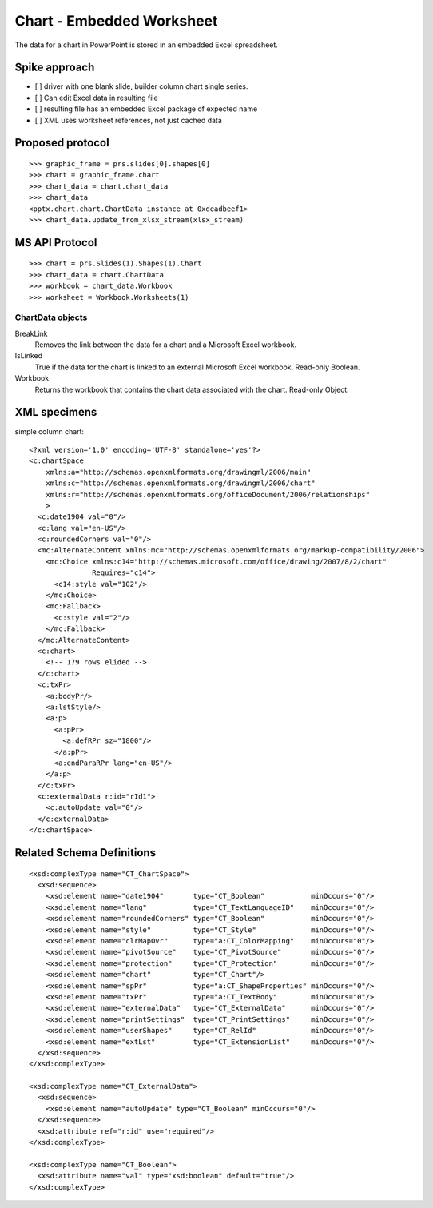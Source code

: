 
Chart - Embedded Worksheet
==========================

The data for a chart in PowerPoint is stored in an embedded Excel
spreadsheet.


Spike approach
--------------

* [ ] driver with one blank slide, builder column chart single series.
* [ ] Can edit Excel data in resulting file
* [ ] resulting file has an embedded Excel package of expected name
* [ ] XML uses worksheet references, not just cached data


Proposed protocol
-----------------

::

    >>> graphic_frame = prs.slides[0].shapes[0]
    >>> chart = graphic_frame.chart
    >>> chart_data = chart.chart_data
    >>> chart_data
    <pptx.chart.chart.ChartData instance at 0xdeadbeef1>
    >>> chart_data.update_from_xlsx_stream(xlsx_stream)


MS API Protocol
---------------

::

    >>> chart = prs.Slides(1).Shapes(1).Chart
    >>> chart_data = chart.ChartData
    >>> workbook = chart_data.Workbook
    >>> worksheet = Workbook.Worksheets(1)


ChartData objects
~~~~~~~~~~~~~~~~~

BreakLink
    Removes the link between the data for a chart and a Microsoft Excel
    workbook.

IsLinked
    True if the data for the chart is linked to an external Microsoft Excel
    workbook. Read-only Boolean.

Workbook
    Returns the workbook that contains the chart data associated with the
    chart. Read-only Object.


XML specimens
-------------

.. highlight:: xml

simple column chart::

  <?xml version='1.0' encoding='UTF-8' standalone='yes'?>
  <c:chartSpace
      xmlns:a="http://schemas.openxmlformats.org/drawingml/2006/main"
      xmlns:c="http://schemas.openxmlformats.org/drawingml/2006/chart"
      xmlns:r="http://schemas.openxmlformats.org/officeDocument/2006/relationships"
      >
    <c:date1904 val="0"/>
    <c:lang val="en-US"/>
    <c:roundedCorners val="0"/>
    <mc:AlternateContent xmlns:mc="http://schemas.openxmlformats.org/markup-compatibility/2006">
      <mc:Choice xmlns:c14="http://schemas.microsoft.com/office/drawing/2007/8/2/chart"
                 Requires="c14">
        <c14:style val="102"/>
      </mc:Choice>
      <mc:Fallback>
        <c:style val="2"/>
      </mc:Fallback>
    </mc:AlternateContent>
    <c:chart>
      <!-- 179 rows elided -->
    </c:chart>
    <c:txPr>
      <a:bodyPr/>
      <a:lstStyle/>
      <a:p>
        <a:pPr>
          <a:defRPr sz="1800"/>
        </a:pPr>
        <a:endParaRPr lang="en-US"/>
      </a:p>
    </c:txPr>
    <c:externalData r:id="rId1">
      <c:autoUpdate val="0"/>
    </c:externalData>
  </c:chartSpace>


Related Schema Definitions
--------------------------

.. highlight:: xml

::

  <xsd:complexType name="CT_ChartSpace">
    <xsd:sequence>
      <xsd:element name="date1904"       type="CT_Boolean"           minOccurs="0"/>
      <xsd:element name="lang"           type="CT_TextLanguageID"    minOccurs="0"/>
      <xsd:element name="roundedCorners" type="CT_Boolean"           minOccurs="0"/>
      <xsd:element name="style"          type="CT_Style"             minOccurs="0"/>
      <xsd:element name="clrMapOvr"      type="a:CT_ColorMapping"    minOccurs="0"/>
      <xsd:element name="pivotSource"    type="CT_PivotSource"       minOccurs="0"/>
      <xsd:element name="protection"     type="CT_Protection"        minOccurs="0"/>
      <xsd:element name="chart"          type="CT_Chart"/>
      <xsd:element name="spPr"           type="a:CT_ShapeProperties" minOccurs="0"/>
      <xsd:element name="txPr"           type="a:CT_TextBody"        minOccurs="0"/>
      <xsd:element name="externalData"   type="CT_ExternalData"      minOccurs="0"/>
      <xsd:element name="printSettings"  type="CT_PrintSettings"     minOccurs="0"/>
      <xsd:element name="userShapes"     type="CT_RelId"             minOccurs="0"/>
      <xsd:element name="extLst"         type="CT_ExtensionList"     minOccurs="0"/>
    </xsd:sequence>
  </xsd:complexType>

  <xsd:complexType name="CT_ExternalData">
    <xsd:sequence>
      <xsd:element name="autoUpdate" type="CT_Boolean" minOccurs="0"/>
    </xsd:sequence>
    <xsd:attribute ref="r:id" use="required"/>
  </xsd:complexType>

  <xsd:complexType name="CT_Boolean">
    <xsd:attribute name="val" type="xsd:boolean" default="true"/>
  </xsd:complexType>

